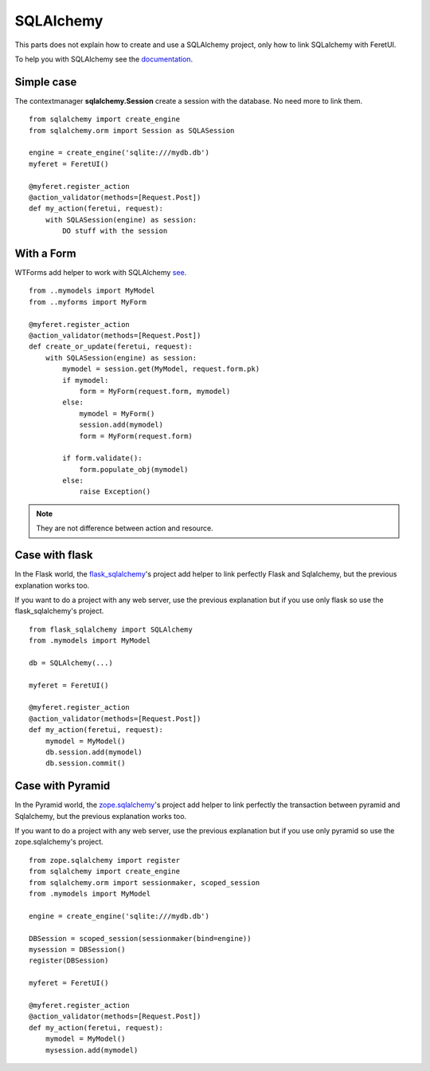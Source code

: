 .. This file is a part of the FeretUI project
..
..    Copyright (C) 2024 Jean-Sebastien SUZANNE <js.suzanne@gmail.com>
..
.. This Source Code Form is subject to the terms of the Mozilla Public License,
.. v. 2.0. If a copy of the MPL was not distributed with this file,You can
.. obtain one at http://mozilla.org/MPL/2.0/.

SQLAlchemy
----------

This parts does not explain how to create and use a SQLAlchemy project, only 
how to link SQLalchemy with FeretUI.

To help you with SQLAlchemy see the `documentation <https://www.sqlalchemy.org/>`_.

~~~~~~~~~~~
Simple case
~~~~~~~~~~~

The contextmanager **sqlalchemy.Session** create a session with the database.
No need more to link them.

::

    from sqlalchemy import create_engine
    from sqlalchemy.orm import Session as SQLASession

    engine = create_engine('sqlite:///mydb.db')
    myferet = FeretUI()

    @myferet.register_action
    @action_validator(methods=[Request.Post])
    def my_action(feretui, request):
        with SQLASession(engine) as session:
            DO stuff with the session


~~~~~~~~~~~
With a Form
~~~~~~~~~~~

WTForms add helper to work with SQLAlchemy `see <https://wtforms.readthedocs.io/en/3.1.x/crash_course/#getting-started>`_.

::

    from ..mymodels import MyModel
    from ..myforms import MyForm

    @myferet.register_action
    @action_validator(methods=[Request.Post])
    def create_or_update(feretui, request):
        with SQLASession(engine) as session:
            mymodel = session.get(MyModel, request.form.pk)
            if mymodel:
                form = MyForm(request.form, mymodel)
            else:
                mymodel = MyForm()
                session.add(mymodel)
                form = MyForm(request.form)

            if form.validate():
                form.populate_obj(mymodel)
            else:
                raise Exception()

.. note::

    They are not difference between action and resource.

~~~~~~~~~~~~~~~
Case with flask
~~~~~~~~~~~~~~~

In the Flask world, the `flask_sqlalchemy <form.populate_obj(user)>`_'s project add
helper to link perfectly Flask and Sqlalchemy, but the previous explanation
works too.

If you want to do a project with any web server, use the previous explanation but
if you use only flask so use the flask_sqlalchemy's project.

::

    from flask_sqlalchemy import SQLAlchemy
    from .mymodels import MyModel

    db = SQLAlchemy(...)

    myferet = FeretUI()

    @myferet.register_action
    @action_validator(methods=[Request.Post])
    def my_action(feretui, request):
        mymodel = MyModel()
        db.session.add(mymodel)
        db.session.commit()

~~~~~~~~~~~~~~~~~
Case with Pyramid
~~~~~~~~~~~~~~~~~

In the Pyramid world, the `zope.sqlalchemy <https://github.com/zopefoundation/zope.sqlalchemy/tree/master/src/zope/sqlalchemy>`_'s project add
helper to link perfectly the transaction between pyramid and Sqlalchemy, but the previous explanation
works too.

If you want to do a project with any web server, use the previous explanation but
if you use only pyramid so use the zope.sqlalchemy's project.

::

    from zope.sqlalchemy import register
    from sqlalchemy import create_engine
    from sqlalchemy.orm import sessionmaker, scoped_session
    from .mymodels import MyModel

    engine = create_engine('sqlite:///mydb.db')

    DBSession = scoped_session(sessionmaker(bind=engine))
    mysession = DBSession()
    register(DBSession)

    myferet = FeretUI()

    @myferet.register_action
    @action_validator(methods=[Request.Post])
    def my_action(feretui, request):
        mymodel = MyModel()
        mysession.add(mymodel)
